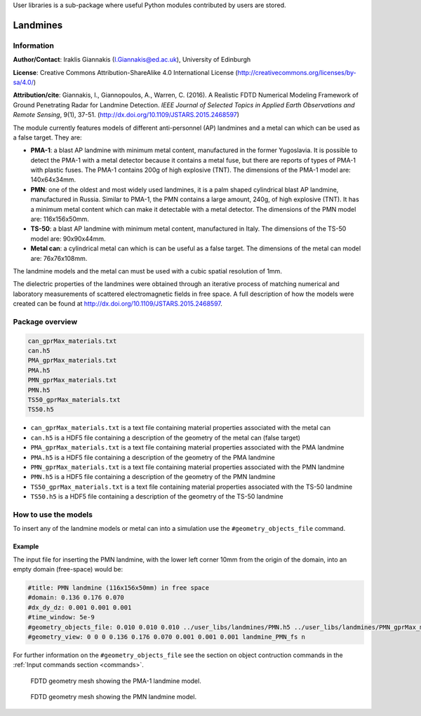 User libraries is a sub-package where useful Python modules contributed by users are stored.

*********
Landmines
*********

Information
===========

**Author/Contact**: Iraklis Giannakis (I.Giannakis@ed.ac.uk), University of Edinburgh

**License**: Creative Commons Attribution-ShareAlike 4.0 International License (http://creativecommons.org/licenses/by-sa/4.0/)

**Attribution/cite**: Giannakis, I., Giannopoulos, A., Warren, C. (2016). A Realistic FDTD Numerical Modeling Framework of Ground Penetrating Radar for Landmine Detection. *IEEE Journal of Selected Topics in Applied Earth Observations and Remote Sensing*, 9(1), 37-51. (http://dx.doi.org/10.1109/JSTARS.2015.2468597)

The module currently features models of different anti-personnel (AP) landmines and a metal can which can be used as a false target. They are:

* **PMA-1**: a blast AP landmine with minimum metal content, manufactured in the former Yugoslavia. It is possible to detect the PMA-1 with a metal detector because it contains a metal fuse, but there are reports of types of PMA-1 with plastic fuses. The PMA-1 contains 200g of high explosive (TNT). The dimensions of the PMA-1 model are: 140x64x34mm.
* **PMN**: one of the oldest and most widely used landmines, it is a palm shaped cylindrical blast AP landmine, manufactured in Russia. Similar to PMA-1, the PMN contains a large amount, 240g, of high explosive (TNT). It has a minimum metal content which can make it detectable with a metal detector. The dimensions of the PMN model are: 116x156x50mm.
* **TS-50**: a blast AP landmine with minimum metal content, manufactured in Italy. The dimensions of the TS-50 model are: 90x90x44mm.
* **Metal can**: a cylindrical metal can which is can be useful as a false target. The dimensions of the metal can model are: 76x76x108mm.

The landmine models and the metal can must be used with a cubic spatial resolution of 1mm.

The dielectric properties of the landmines were obtained through an iterative process of matching numerical and laboratory measurements of scattered electromagnetic fields in free space. A full description of how the models were created can be found at http://dx.doi.org/10.1109/JSTARS.2015.2468597.

Package overview
================

.. code-block:: none

    can_gprMax_materials.txt
    can.h5
    PMA_gprMax_materials.txt
    PMA.h5
    PMN_gprMax_materials.txt
    PMN.h5
    TS50_gprMax_materials.txt
    TS50.h5

* ``can_gprMax_materials.txt`` is a text file containing material properties associated with the metal can
* ``can.h5`` is a HDF5 file containing a description of the geometry of the metal can (false target)
* ``PMA_gprMax_materials.txt`` is a text file containing material properties associated with the PMA landmine
* ``PMA.h5`` is a HDF5 file containing a description of the geometry of the PMA landmine
* ``PMN_gprMax_materials.txt`` is a text file containing material properties associated with the PMN landmine
* ``PMN.h5`` is a HDF5 file containing a description of the geometry of the PMN landmine
* ``TS50_gprMax_materials.txt`` is a text file containing material properties associated with the TS-50 landmine
* ``TS50.h5`` is a HDF5 file containing a description of the geometry of the TS-50 landmine

How to use the models
=====================

To insert any of the landmine models or metal can into a simulation use the ``#geometry_objects_file`` command.

Example
-------

The input file for inserting the PMN landmine, with the lower left corner 10mm from the origin of the domain, into an empty domain (free-space) would be:

.. code-block:: none

    #title: PMN landmine (116x156x50mm) in free space
    #domain: 0.136 0.176 0.070
    #dx_dy_dz: 0.001 0.001 0.001
    #time_window: 5e-9
    #geometry_objects_file: 0.010 0.010 0.010 ../user_libs/landmines/PMN.h5 ../user_libs/landmines/PMN_gprMax_materials.txt
    #geometry_view: 0 0 0 0.136 0.176 0.070 0.001 0.001 0.001 landmine_PMN_fs n

For further information on the ``#geometry_objects_file`` see the section on object contruction commands in the :ref:`Input commands section <commands>`.

.. figure:: images/user_libs/PMA.png
    :width: 600 px

    FDTD geometry mesh showing the PMA-1 landmine model.

.. figure:: images/user_libs/PMN.png
    :width: 600 px

    FDTD geometry mesh showing the PMN landmine model.